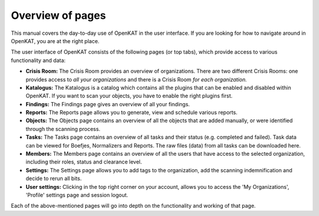Overview of pages
=================

This manual covers the day-to-day use of OpenKAT in the user interface. If you are looking for how to navigate around in OpenKAT, you are at the right place.

The user interface of OpenKAT consists of the following pages (or top tabs), which provide access to various functionality and data:

- **Crisis Room:** The Crisis Room provides an overview of organizations. There are two different Crisis Rooms: one provides access to *all your organizations* and there is a Crisis Room *for each organization.*
- **Katalogus:** The Katalogus is a catalog which contains all the plugins that can be enabled and disabled within OpenKAT. If you want to scan your objects, you have to enable the right plugins first.
- **Findings:** The Findings page gives an overview of all your findings.
- **Reports:** The Reports page allows you to generate, view and schedule various reports.
- **Objects:** The Objects page contains an overview of all the objects that are added manually, or were identified through the scanning process.
- **Tasks:** The Tasks page contains an overview of all tasks and their status (e.g. completed and failed). Task data can be viewed for Boefjes, Normalizers and Reports. The raw files (data) from all tasks can be downloaded here.
- **Members:** The Members page contains an overview of all the users that have access to the selected organization, including their roles, status and clearance level.
- **Settings:** The Settings page allows you to add tags to the organization, add the scanning indemnification and decide to rerun all bits.
- **User settings:** Clicking in the top right corner on your account, allows you to access the 'My Organizations', 'Profile' settings page and session logout.

Each of the above-mentioned pages will go into depth on the functionality and working of that page.
